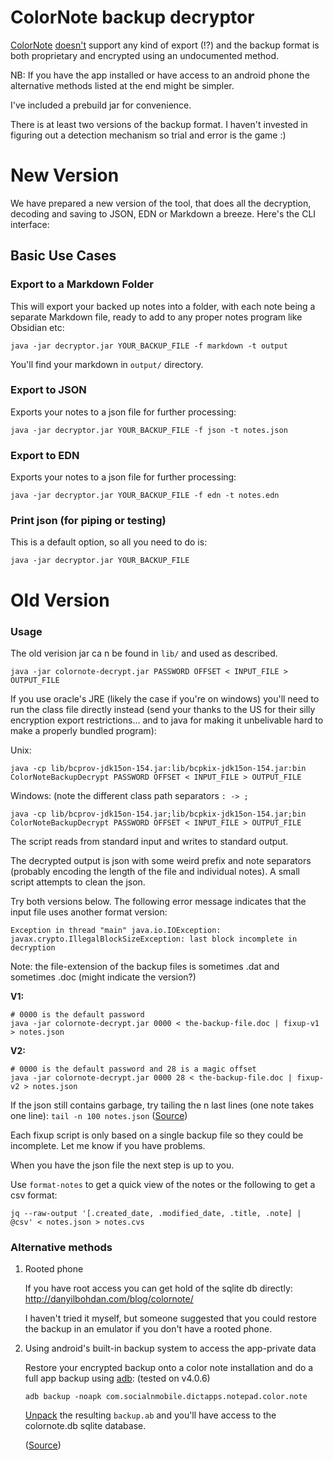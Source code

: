 * ColorNote backup decryptor 
  [[https://www.colornote.com/][ColorNote]] [[https://www.colornote.com/faq-question/can-i-read-a-colornote-note-in-other-word-processing-programs/][doesn't]] support any kind of export (!?) and the backup format is both proprietary and encrypted using an undocumented method.
  
  NB: If you have the app installed or have access to an android phone the alternative methods listed at the end might be simpler.

  I've included a prebuild jar for convenience.
  
  There is at least two versions of the backup format. I haven't invested in figuring out a detection mechanism so trial and error is the game :)

* New Version
We have prepared a new version of the tool, that does all the decryption, decoding and saving to JSON, EDN or Markdown a breeze. Here's the CLI interface:

[[file:/img/cli.png]]

** Basic Use Cases
*** Export to a Markdown Folder
This will export your backed up notes into a folder, with each note being a separate Markdown file, ready to add to any proper notes program like Obsidian etc:

    : java -jar decryptor.jar YOUR_BACKUP_FILE -f markdown -t output

You'll find your markdown in ~output/~ directory.

*** Export to JSON
Exports your notes to a json file for further processing:

    : java -jar decryptor.jar YOUR_BACKUP_FILE -f json -t notes.json

*** Export to EDN
Exports your notes to a json file for further processing:

    : java -jar decryptor.jar YOUR_BACKUP_FILE -f edn -t notes.edn

*** Print json (for piping or testing)
This is a default option, so all you need to do is:

    : java -jar decryptor.jar YOUR_BACKUP_FILE
    
* Old Version
*** Usage
The old verision jar ca n be found in ~lib/~ and used as described.
    : java -jar colornote-decrypt.jar PASSWORD OFFSET < INPUT_FILE > OUTPUT_FILE
    
    If you use oracle's JRE (likely the case if you're on windows) you'll need to run the class file directly instead (send your thanks to the US for their silly encryption export restrictions... and to java for making it unbelivable hard to make a properly bundled program):

    Unix:
    
    : java -cp lib/bcprov-jdk15on-154.jar:lib/bcpkix-jdk15on-154.jar:bin ColorNoteBackupDecrypt PASSWORD OFFSET < INPUT_FILE > OUTPUT_FILE
    
    Windows: (note the different class path separators ~: -> ;~
    : java -cp lib/bcprov-jdk15on-154.jar;lib/bcpkix-jdk15on-154.jar;bin ColorNoteBackupDecrypt PASSWORD OFFSET < INPUT_FILE > OUTPUT_FILE
    
    The script reads from standard input and writes to standard output.

    The decrypted output is json with some weird prefix and note separators (probably encoding the length of the file and individual notes). A small script attempts to clean the json. 
    
    Try both versions below. The following error message indicates that the input file uses another format version:
    : Exception in thread "main" java.io.IOException: javax.crypto.IllegalBlockSizeException: last block incomplete in decryption
    
    Note: the file-extension of the backup files is sometimes .dat and sometimes .doc (might indicate the version?)
    
    *V1:*
    #+BEGIN_SRC shell-script
    # 0000 is the default password
    java -jar colornote-decrypt.jar 0000 < the-backup-file.doc | fixup-v1 > notes.json
    #+END_SRC
    
    *V2:*
    #+BEGIN_SRC shell-script
    # 0000 is the default password and 28 is a magic offset
    java -jar colornote-decrypt.jar 0000 28 < the-backup-file.doc | fixup-v2 > notes.json
    #+END_SRC
    
    If the json still contains garbage, try tailing the n last lines (one note takes one line): ~tail -n 100 notes.json~ ([[https://github.com/olejorgenb/ColorNote-backup-decryptor/issues/1#issuecomment-389010700][Source]])
    
    Each fixup script is only based on a single backup file so they could be incomplete. Let me know if you have problems.
    
    When you have the json file the next step is up to you.

    Use ~format-notes~ to get a quick view of the notes or the following to get a csv format:
    
    #+BEGIN_SRC shell-script
    jq --raw-output '[.created_date, .modified_date, .title, .note] | @csv' < notes.json > notes.cvs
    #+END_SRC
*** Alternative methods
**** Rooted phone
    If you have root access you can get hold of the sqlite db directly: http://danyilbohdan.com/blog/colornote/ 

    I haven't tried it myself, but someone suggested that you could restore the backup in an emulator if you don't have a rooted phone.
**** Using android's built-in backup system to access the app-private data
     Restore your encrypted backup onto a color note installation and do a full app backup using [[https://developer.android.com/studio/command-line/adb][adb]]: (tested on v4.0.6)
     
     ~adb backup -noapk com.socialnmobile.dictapps.notepad.color.note~
     
     [[https://stackoverflow.com/questions/18533567/how-to-extract-or-unpack-an-ab-file-android-backup-file][Unpack]] the resulting ~backup.ab~ and you'll have access to the colornote.db sqlite database.
     
     ([[https://stackoverflow.com/questions/13006315/how-to-access-data-data-folder-in-android-device/17876731#17876731][Source]])
 
